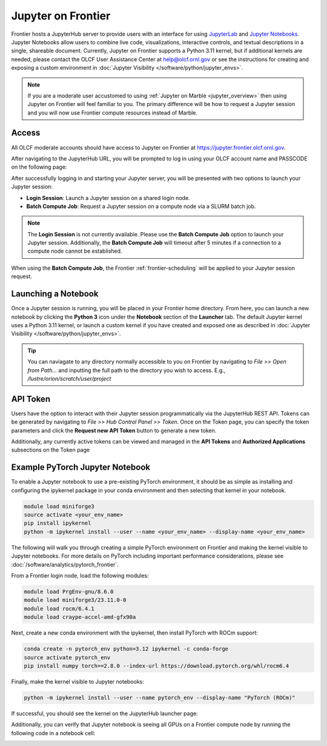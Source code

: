 .. _jupyter-on-frontier:

**********************
Jupyter on Frontier
**********************

Frontier hosts a JupyterHub server to provide users with an interface for using `JupyterLab <https://jupyterlab.readthedocs.io/en/latest/>`__ and `Jupyter Notebooks <https://docs.jupyter.org/en/latest/#what-is-a-notebook>`__.
Jupyter Notebooks allow users to combine live code, visualizations, interactive controls, and 
textual descriptions in a single, shareable document. Currently, Jupyter on Frontier supports a Python 3.11 kernel, but if 
additional kernels are needed, please contact the OLCF User Assistance Center at help@olcf.ornl.gov or see the instructions
for creating and exposing a custom environment in :doc:`Jupyter Visibility </software/python/jupyter_envs>`.


.. note::
    If you are a moderate user accustomed to using :ref:`Jupyter on Marble <jupyter_overview>` then using Jupyter on Frontier will feel familiar to you.
    The primary difference will be how to request a Jupyter session and you will now use Frontier compute resources instead of Marble.


Access
-------

All OLCF moderate accounts should have access to Jupyter on Frontier at https://jupyter.frontier.olcf.ornl.gov.

After navigating to the JupyterHub URL, you will be prompted to log in using your OLCF account name and PASSCODE on the following page:

.. image:: /images/jupyter/frontier_login.png
   :width: 600px
   :align: center

After successfully logging in and starting your Jupyter server, you will be presented with two options to launch your Jupyter session:

- **Login Session**: Launch a Jupyter session on a shared login node.
- **Batch Compute Job**: Request a Jupyter session on a compute node via a SLURM batch job.

.. image:: /images/jupyter/frontier_batch_server_option.png
   :width: 800px
   :align: center


.. note::
    The **Login Session** is not currently available. Please use the **Batch Compute Job** option to launch your Jupyter session.
    Additionally, the **Batch Compute Job** will timeout after 5 minutes if a connection to a compute node cannot be established.

When using the **Batch Compute Job**, the Frontier :ref:`frontier-scheduling` will be applied to your Jupyter session request.


Launching a Notebook
--------------------
Once a Jupyter session is running, you will be placed in your Frontier home directory. From here, you can launch a new notebook 
by clicking the **Python 3** icon under the **Notebook** section of the **Launcher** tab.
The default Jupyter kernel uses a Python 3.11 kernel, or launch a custom kernel if you have created and exposed one as 
described in :doc:`Jupyter Visibility </software/python/jupyter_envs>`.

.. image:: /images/jupyter/frontier_launch_page.png
   :width: 800px
   :align: center


.. tip::
    You can naviagate to any directory normally accessible to you on Frontier by navigating to `File >> Open from Path...` and inputting
    the full path to the directory you wish to access. E.g., `/lustre/orion/scratch/user/project`


API Token
---------
Users have the option to interact with their Jupyter session programmatically via the JupyterHub REST API.
Tokens can be generated by navigating to `File >> Hub Control Panel >> Token`. Once on the Token page, you can
specify the token parameters and click the **Request new API Token** button to generate a new token.

.. image:: /images/jupyter/frontier_token_page.png
   :width: 800px
   :align: center


Additionally, any currently active tokens can be viewed and managed in the **API Tokens** and **Authorized Applications** subsections on the Token page


Example PyTorch Jupyter Notebook
---------------------------------
To enable a Jupyter notebook to use a pre-existing PyTorch environment, it should be as simple as installing
and configuring the ipykernel package in your conda environment and then selecting that kernel in your notebook.

.. code:: bash

   module load miniforge3
   source activate <your_env_name>
   pip install ipykernel
   python -m ipykernel install --user --name <your_env_name> --display-name <your_env_name>

The following will walk you through creating a simple PyTorch environment on Frontier and making the kernel
visible to Jupyter notebooks. For more details on PyTorch including important performance considerations, please see :doc:`/software/analytics/pytorch_frontier`.

From a Frontier login node, load the following modules:

.. code:: bash

   module load PrgEnv-gnu/8.6.0
   module load miniforge3/23.11.0-0
   module load rocm/6.4.1
   module load craype-accel-amd-gfx90a

Next, create a new conda environment with the ipykernel, then install PyTorch with ROCm support:

.. code:: bash

   conda create -n pytorch_env python=3.12 ipykernel -c conda-forge
   source activate pytorch_env
   pip install numpy torch==2.8.0 --index-url https://download.pytorch.org/whl/rocm6.4

Finally, make the kernel visible to Jupyter notebooks:

.. code:: bash

   python -m ipykernel install --user --name pytorch_env --display-name "PyTorch (ROCm)"

If successful, you should see the kernel on the JupyterHub launcher page:

.. image:: /images/jupyter/frontier_launch_pytorch.png
   :width: 800px
   :align: center

Additionally, you can verify that Jupyter notebook is seeing all GPUs on a Frontier compute node by running the following code in a notebook cell:

.. image:: /images/jupyter/frontier_torch_check.png
   :width: 800px
   :align: center

